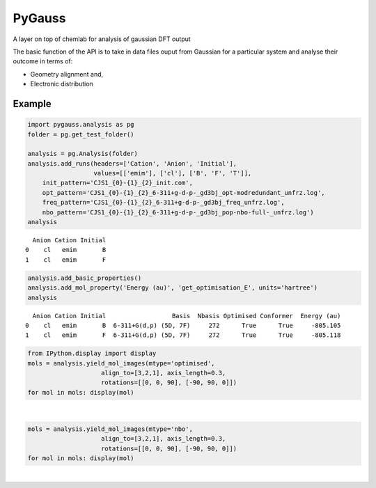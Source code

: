 
PyGauss
=======

A layer on top of chemlab for analysis of gaussian DFT output

The basic function of the API is to take in data files ouput from
Gaussian for a particular system and analyse their outcome in terms of:

-  Geometry alignment and,
-  Electronic distribution  

Example
-------

.. code:: python

    import pygauss.analysis as pg
    folder = pg.get_test_folder()
    
    analysis = pg.Analysis(folder)
    analysis.add_runs(headers=['Cation', 'Anion', 'Initial'], 
                      values=[['emim'], ['cl'], ['B', 'F', 'T']],
        init_pattern='CJS1_{0}-{1}_{2}_init.com',
        opt_pattern='CJS1_{0}-{1}_{2}_6-311+g-d-p-_gd3bj_opt-modredundant_unfrz.log',
        freq_pattern='CJS1_{0}-{1}_{2}_6-311+g-d-p-_gd3bj_freq_unfrz.log',
        nbo_pattern='CJS1_{0}-{1}_{2}_6-311+g-d-p-_gd3bj_pop-nbo-full-_unfrz.log')
    analysis



.. parsed-literal::

      Anion Cation Initial
    0    cl   emim       B
    1    cl   emim       F



.. code:: python

    analysis.add_basic_properties()
    analysis.add_mol_property('Energy (au)', 'get_optimisation_E', units='hartree')
    analysis



.. parsed-literal::

      Anion Cation Initial                  Basis  Nbasis Optimised Conformer  Energy (au)
    0    cl   emim       B  6-311+G(d,p) (5D, 7F)     272      True      True     -805.105
    1    cl   emim       F  6-311+G(d,p) (5D, 7F)     272      True      True     -805.118



.. code:: python

    from IPython.display import display
    mols = analysis.yield_mol_images(mtype='optimised',
                        align_to=[3,2,1], axis_length=0.3, 
                        rotations=[[0, 0, 90], [-90, 90, 0]])
    for mol in mols: display(mol)


.. image:: readme/output_5_0.png  

|

.. image:: readme/output_5_1.png


.. code:: python

    mols = analysis.yield_mol_images(mtype='nbo',
                        align_to=[3,2,1], axis_length=0.3, 
                        rotations=[[0, 0, 90], [-90, 90, 0]])
    for mol in mols: display(mol)


.. image:: readme/output_6_0.png  

|

.. image:: readme/output_6_1.png



